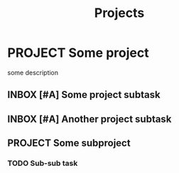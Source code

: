 #+TITLE: Projects

* PROJECT Some project
:PROPERTIES:
:CREATED:  [2024-10-06 Sun 11:51]
:END:

some description

** INBOX [#A] Some project subtask
:PROPERTIES:
:CREATED:  [2024-10-06 Sun 11:51]
:END:

** INBOX [#A] Another project subtask
:PROPERTIES:
:CREATED:  [2024-10-06 Sun 11:51]
:END:

** PROJECT Some subproject
:PROPERTIES:
:CREATED:  [2024-10-06 Sun 11:51]
:END:

*** TODO Sub-sub task
:PROPERTIES:
:CREATED:  [2024-10-06 Sun 11:51]
:END:
